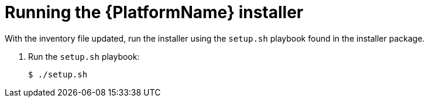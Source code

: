 :_mod-docs-content-type: PROCEDURE

[id="proc-running-aap-install"]

= Running the {PlatformName} installer

With the inventory file updated, run the installer using the `setup.sh` playbook found in the installer package.

. Run the `setup.sh` playbook:
+
-----
$ ./setup.sh
-----
